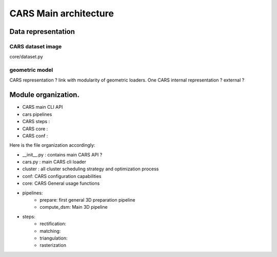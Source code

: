 ======================
CARS Main architecture
======================




Data representation
===================

CARS dataset image
------------------

core/dataset.py

geometric model
---------------
CARS representation ? link with modularity of geometric loaders. 
One CARS internal representation ? external ?




Module organization.
====================

- CARS main CLI API
- cars pipelines
- CARS steps :
- CARS core :
- CARS conf :

Here is the file organization accordingly:

* __init__.py : contains main CARS API ?
* cars.py  : main CARS cli loader
* cluster : all cluster scheduling strategy and optimization process
* conf: CARS configuration capabilities
* core: CARS General usage functions
* pipelines:
    - prepare: first general 3D preparation pipeline
    - compute_dsm: Main 3D pipeline
* steps:
    - rectification:
    - matching:
    - triangulation:
    - rasterization
